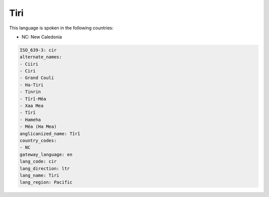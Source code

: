 .. _cir:

Tiri
====

This language is spoken in the following countries:

* NC: New Caledonia

.. code-block:: yaml

    ISO_639-3: cir
    alternate_names:
    - Ciiri
    - Ciri
    - Grand Couli
    - Ha-Tiri
    - Tinrin
    - Tîrî-Méa
    - Xaa Mea
    - Tîrî
    - Hameha
    - Méa (Ha Mea)
    anglicanized_name: Tîrî
    country_codes:
    - NC
    gateway_language: en
    lang_code: cir
    lang_direction: ltr
    lang_name: Tiri
    lang_region: Pacific
    
